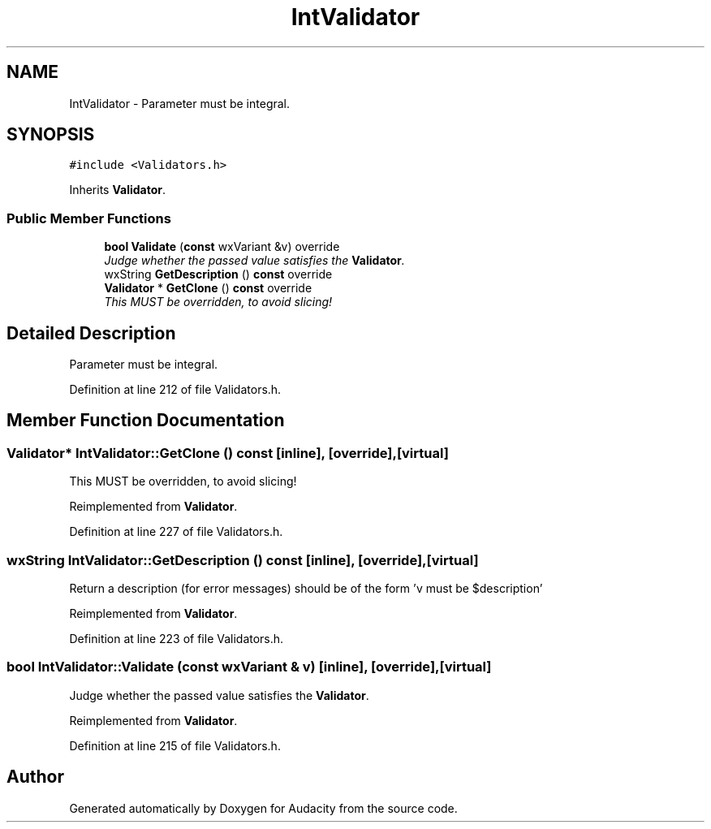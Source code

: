 .TH "IntValidator" 3 "Thu Apr 28 2016" "Audacity" \" -*- nroff -*-
.ad l
.nh
.SH NAME
IntValidator \- Parameter must be integral\&.  

.SH SYNOPSIS
.br
.PP
.PP
\fC#include <Validators\&.h>\fP
.PP
Inherits \fBValidator\fP\&.
.SS "Public Member Functions"

.in +1c
.ti -1c
.RI "\fBbool\fP \fBValidate\fP (\fBconst\fP wxVariant &v) override"
.br
.RI "\fIJudge whether the passed value satisfies the \fBValidator\fP\&. \fP"
.ti -1c
.RI "wxString \fBGetDescription\fP () \fBconst\fP  override"
.br
.ti -1c
.RI "\fBValidator\fP * \fBGetClone\fP () \fBconst\fP  override"
.br
.RI "\fIThis MUST be overridden, to avoid slicing! \fP"
.in -1c
.SH "Detailed Description"
.PP 
Parameter must be integral\&. 
.PP
Definition at line 212 of file Validators\&.h\&.
.SH "Member Function Documentation"
.PP 
.SS "\fBValidator\fP* IntValidator::GetClone () const\fC [inline]\fP, \fC [override]\fP, \fC [virtual]\fP"

.PP
This MUST be overridden, to avoid slicing! 
.PP
Reimplemented from \fBValidator\fP\&.
.PP
Definition at line 227 of file Validators\&.h\&.
.SS "wxString IntValidator::GetDescription () const\fC [inline]\fP, \fC [override]\fP, \fC [virtual]\fP"
Return a description (for error messages) should be of the form 'v must be $description' 
.PP
Reimplemented from \fBValidator\fP\&.
.PP
Definition at line 223 of file Validators\&.h\&.
.SS "\fBbool\fP IntValidator::Validate (\fBconst\fP wxVariant & v)\fC [inline]\fP, \fC [override]\fP, \fC [virtual]\fP"

.PP
Judge whether the passed value satisfies the \fBValidator\fP\&. 
.PP
Reimplemented from \fBValidator\fP\&.
.PP
Definition at line 215 of file Validators\&.h\&.

.SH "Author"
.PP 
Generated automatically by Doxygen for Audacity from the source code\&.
